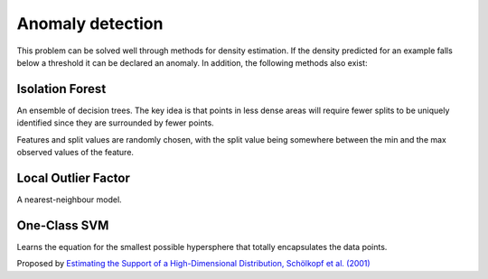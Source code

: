 """"""""""""""""""""
Anomaly detection
""""""""""""""""""""
This problem can be solved well through methods for density estimation. If the density predicted for an example falls below a threshold it can be declared an anomaly. In addition, the following methods also exist:

Isolation Forest
-------------------
An ensemble of decision trees. The key idea is that points in less dense areas will require fewer splits to be uniquely identified since they are surrounded by fewer points.

Features and split values are randomly chosen, with the split value being somewhere between the min and the max observed values of the feature.

Local Outlier Factor
-----------------------
A nearest-neighbour model.

One-Class SVM
----------------
Learns the equation for the smallest possible hypersphere that totally encapsulates the data points.

Proposed by `Estimating the Support of a High-Dimensional Distribution, Schölkopf et al. (2001) <https://dl.acm.org/citation.cfm?id=1119749>`_

